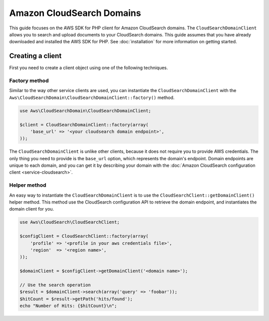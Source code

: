 ====================================================================================
Amazon CloudSearch Domains
====================================================================================

This guide focuses on the AWS SDK for PHP client for Amazon CloudSearch domains. The ``CloudSearchDomainClient`` allows
you to search and upload documents to your CloudSearch domains. This guide assumes that you have already downloaded and
installed the AWS SDK for PHP. See :doc:`installation` for more information on getting started.

Creating a client
-----------------

First you need to create a client object using one of the following techniques.

Factory method
~~~~~~~~~~~~~~

Similar to the way other service clients are used, you can instantiate the ``CloudSearchDomainClient`` with the
``Aws\CloudSearchDomain\CloudSearchDomainClient::factory()`` method.

.. code-block:: php

    use Aws\CloudSearchDomain\CloudSearchDomainClient;

    $client = CloudSearchDomainClient::factory(array(
        'base_url' => '<your cloudsearch domain endpoint>',
    ));

The ``CloudSearchDomainClient`` is unlike other clients, because it does not require you to provide AWS credentials.
The only thing you need to provide is the ``base_url`` option, which represents the domain's endpoint. Domain
endpoints are unique to each domain, and you can get it by describing your domain with the :doc:`Amazon CloudSearch
configuration client <service-cloudsearch>`.

Helper method
~~~~~~~~~~~~~

An easy way to instantiate the ``CloudSearchDomainClient`` is to use the ``CloudSearchClient::getDomainClient()``
helper method. This method use the CloudSearch configuration API to retrieve the domain endpoint, and instantiates the
domain client for you.

.. code-block:: php

    use Aws\CloudSearch\CloudSearchClient;

    $configClient = CloudSearchClient::factory(array(
        'profile' => '<profile in your aws credentials file>',
        'region'  => '<region name>',
    ));

    $domainClient = $configClient->getDomainClient('<domain name>');

    // Use the search operation
    $result = $domainClient->search(array('query' => 'foobar'));
    $hitCount = $result->getPath('hits/found');
    echo "Number of Hits: {$hitCount}\n";

.. apiref:: CloudSearchDomain
